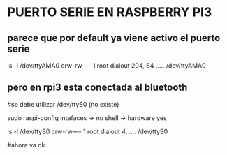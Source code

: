 * PUERTO SERIE EN RASPBERRY PI3
** parece que por default ya viene activo el puerto serie
   ls -l /dev/ttyAMA0
   crw-rw---- 1 root dialout 204, 64 ..... /dev/ttyAMA0

** pero en rpi3 esta conectada al bluetooth
   #se debe utilizar /dev/ttyS0 (no existe)

   sudo raspi-config
   intefaces -> no shell -> hardware yes

   ls -l /dev/ttyS0
   crw-rw---- 1 root dialout 4, .... /dev/ttyS0

#ahora va ok



